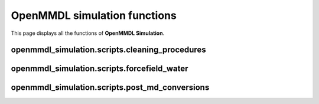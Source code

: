 OpenMMDL simulation functions
=============================

This page displays all the functions of **OpenMMDL Simulation**.

openmmdl_simulation.scripts.cleaning_procedures
------------------------------

.. py:function:: cleanup(protein_name)
    
    Cleans up the PDB Reporter Output File and MDTraj Files of the performed simulation.
    
    :param str protein_name: Name of the protein PDB.

    :returns: None.
    :rtype: None
   

.. py:function:: create_directory_if_not_exists(directory_path)
    
    Create a directory if it doesn't exist, or overwrite it if already does.
    
    :param str directory_path: Path of the directory that you want to create.

    :returns: None.
    :rtype: None


.. py:function:: copy_file(src, dest)
    
    Copy a file to the destination path.
    
    :param str src: Path of the file that needs to be copied.
    :param str dest: Path of destination where the file needs to be copied to.

    :returns: None.
    :rtype: None


.. py:function:: organize_files(source, destination)
    
    Organizes the files and moves them from the source to the destination directory.
    
    :param str source: Path of the file that needs to be moved.
    :param str destination: Path of destination where the file needs to be moved to.

    :returns: None.
    :rtype: None




.. py:function:: post_md_file_movement(protein_name: str, prmtop: str = None, inpcrd: str = None, ligands: List[str] = None)
    
    Organizes and moves the files after the MD simulation to their respective directories.
    
    :param str protein_name: Name of the protein PDB.
    :param prmtop: Path to the AMBER topology file.
    :param inpcrd: Path to the AMBER coordinate file.
    :param ligands: List of paths to the ligand files.
    :type prmtop: Optional [str]
    :type inpcrd: Optional [str]
    :type ligands: Optional [List[str]]


    :returns: None.
    :rtype: None


openmmdl_simulation.scripts.forcefield_water
------------------------------

.. py:function:: ff_selection(ff)
    
    Selects the required XML forcefield file.
    
    :param str ff: Input forcefield.

    :returns: Selected XML forcefield file.
    :rtype: str


.. py:function:: water_forcefield_selection(water, forcefield_selection)
    
    Selects the required XML forcefield file.
    
    :param str water: The chosen water model.
    :param str forcefield_selection: The selected force field.

    :returns: The XML filename of the water forcefield.
    :rtype: str


.. py:function:: water_model_selection(water, forcefield_selection)
    
    Selects the required water model forcefield XML file according to water selection and previous force field selection.
    
    :param str water: Water model input.
    :param str forcefield_selection: Input of selected forcefield XML file.

    :returns: Water model forcefield XML file.
    :rtype: str


.. py:function:: generate_forcefield(protein_ff, solvent_ff, add_membrane, rdkit_mol=None)
    
    Generate an OpenMM Forcefield object and register a small molecule.
    
    :param str protein_ff: Input of selected forcefield XML File.
    :param str solvent_ff: Input of selected water model forcefield XML File.
    :param bool add_membrane: Selection if the system should be built with a membrane.
    :param rdkit.Chem.rdchem.Mol rdkit_mol: Small molecule to register in the force field.

    :returns: Forcefield with a registered small molecule.
    :rtype: simtk.openmm.app.Forcefield


.. py:function:: generate_transitional_forcefield(protein_ff, solvent_ff, add_membrane, rdkit_mol=None)
    
    Generate an OpenMM transitional forcefield object with TIP3P water model for membrane building and register a small molecule.
    
    :param str protein_ff: Name of the force field in XML format.
    :param str solvent_ff: Name of the water model force field in XML format.
    :param bool add_membrane: Selection if the system should be built with a membrane.
    :param rdkit.Chem.rdchem.Mol rdkit_mol: Small molecule to register in the force field.

    :returns: A transitional forcefield with TIP3P water and a registered small molecule.
    :rtype: simtk.openmm.app.Forcefield


openmmdl_simulation.scripts.post_md_conversions
------------------------------

.. py:function:: mdtraj_conversion(pdb_file, mdtraj_output)
    
    Recenter and apply periodic boundary conditions to the molecules in each frame of the trajectory, and save the centered trajectory and its first frame.
    
    :param str pdb_file: Name of the PDB file. This PDB file stores the extracted frames from the MD trajectory.
    :param str mdtraj_output: The selected format that will be used as an output of the topology and trajectory.

    :returns: None.
    :rtype: None
